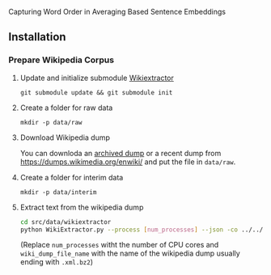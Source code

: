
Capturing Word Order in Averaging Based Sentence Embeddings
** Installation
*** Prepare Wikipedia Corpus
**** Update and initialize submodule [[https://github.com/attardi/wikiextractor][Wikiextractor]] 
~git submodule update && git submodule init~
**** Create a folder for raw data
~mkdir -p data/raw~
**** Download Wikipedia dump
You can downloda an [[https://archive.org/download/enwiki-20190201/enwiki-20190201-pages-articles-multistream.xml.bz2][archived dump]] or a recent dump from https://dumps.wikimedia.org/enwiki/ and put the file in ~data/raw~.
**** Create a folder for interim data
~mkdir -p data/interim~
**** Extract text from the wikipedia dump
#+begin_src sh
cd src/data/wikiextractor
python WikiExtractor.py --process [num_processes] --json -co ../../../data/interim/wiki ../../../data/raw/[wiki_dump_file_name]
#+end_src
(Replace ~num_processes~ witht the number of CPU cores and ~wiki_dump_file_name~ with the name of the wikipedia dump usually ending with ~.xml.bz2~)


